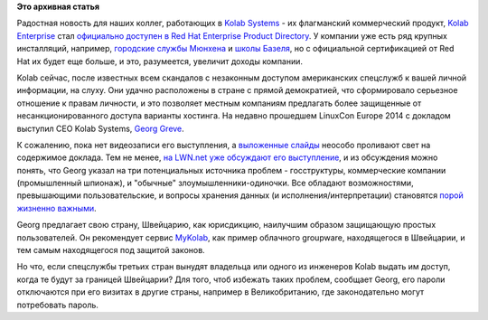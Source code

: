 .. title: Kolab Enterprise теперь включен в Red Hat Enterprise Product Directory
.. slug: kolab-enterprise-теперь-включен-в-red-hat-enterprise-product-directory
.. date: 2014-10-27 16:03:45
.. tags:
.. category:
.. link:
.. description:
.. type: text
.. author: Peter Lemenkov

**Это архивная статья**


Радостная новость для наших коллег, работающих в `Kolab
Systems <https://kolabsys.com/>`__ - их флагманский коммерческий
продукт, `Kolab
Enterprise <https://kolabsys.com/products/kolab-enterprise>`__ стал
`официально доступен в Red Hat Enterprise Product
Directory <https://access.redhat.com/ecosystem/software/1243773>`__. У
компании уже есть ряд крупных инсталляций, например, `городские службы
Мюнхена </content/Мюнхен-переходит-на-kolab>`__ и `школы
Базеля </content/Короткие-новости-6>`__, но с официальной сертификацией
от Red Hat их будет еще больше, и это, разумеется, увеличит доходы
компании.

Kolab сейчас, после известных всем скандалов с незаконным доступом
американских спецслужб к вашей личной информации, на слуху. Они удачно
расположены в стране с прямой демократией, что сформировало серьезное
отношение к правам личности, и это позволяет местным компаниям
предлагать более защищенные от несанкционированного доступа варианты
хостинга. На недавно прошедшем LinuxCon Europe 2014 с докладом выступил
CEO Kolab Systems, `Georg
Greve <https://plus.google.com/+GeorgGreve/about>`__.

|image0|
К сожалению, пока нет видеозаписи его выступления, а `выложенные
слайды <https://www.slideshare.net/ggreve/lies-damned-lies-and-remotely-hosted-encrypted-data>`__
неособо проливают свет на содержимое доклада. Тем не менее, `на LWN.net
уже обсуждают его выступление <https://lwn.net/Articles/617379/>`__, и
из обсуждения можно понять, что Georg указал на три потенциальных
источника проблем - госструктуры, коммерческие компании (промышленный
шпионаж), и "обычные" злоумышленники-одиночки. Все обладают
возможностями, превышающими пользовательские, и вопросы хранения данных
(и исполнения/интерпретации) становятся `порой жизненно
важными <http://www.thedailybeast.com/articles/2014/10/21/she-tweeted-against-the-mexican-cartels-they-tweeted-her-murder.html>`__.

Georg предлагает свою страну, Швейцарию, как юрисдикцию, наилучшим
образом защищающую простых пользователей. Он рекомендует сервис
`MyKolab <https://mykolab.com/>`__, как пример облачного groupware,
находящегося в Швейцарии, и тем самым находящегося под защитой законов.

Но что, если спецслужбы третьих стран вынудят владельца или одного из
инженеров Kolab выдать им доступ, когда те будут за границей Швейцарии?
Для того, чтоб избежать таких проблем, сообщает Georg, его пароли
отключаются при его визитах в другие страны, например в Великобританию,
где законодательно могут потребовать пароль.


.. |image0| image:: https://lwn.net/images/2014/lce-greve.jpg
   :width: 384px
   :target: https://lwn.net/Articles/617379/
